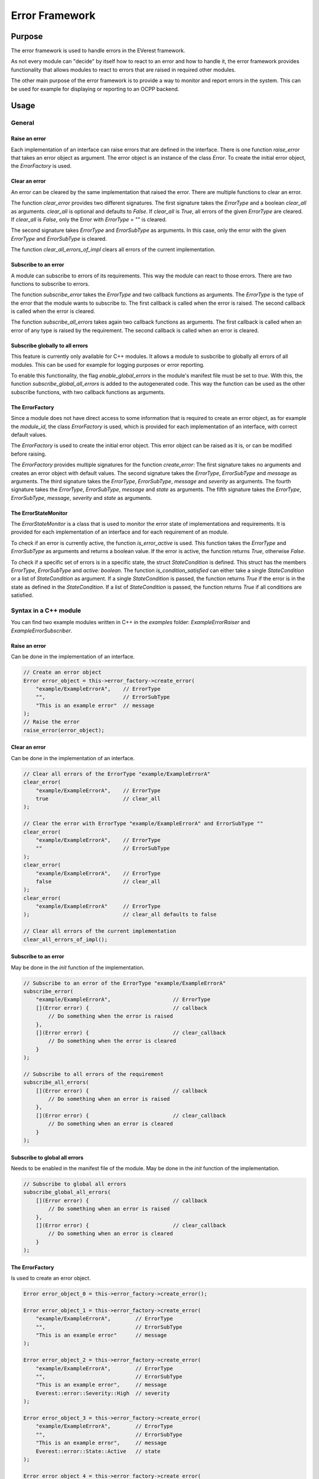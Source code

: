 .. error_framework:

Error Framework
####################

****************************
Purpose
****************************

The error framework is used to handle errors in the EVerest framework.

As not every module can "decide" by itself how to react to an error and how
to handle it, the error framework provides functionality that allows modules
to react to errors that are raised in required other modules.

The other main purpose of the error framework is to provide a way to monitor
and report errors in the system. This can be used for example for displaying
or reporting to an OCPP backend.

****************************
Usage
****************************

General
============

Raise an error
--------------------

Each implementation of an interface can raise errors that are defined in the
interface. There is one function `raise_error` that takes an error object as
argument. The error object is an instance of the class `Error`. To create
the initial error object, the `ErrorFactory` is used.

Clear an error
--------------------

An error can be cleared by the same implementation that raised the error. There
are multiple functions to clear an error.

The function `clear_error` provides two different signatures. The first
signature takes the `ErrorType` and a boolean `clear_all` as arguments.
`clear_all` is optional and defaults to `False`. If `clear_all` is `True`,
all errors of the given `ErrorType` are cleared. If `clear_all` is `False`,
only the Error with `ErrorType` = "" is cleared.

The second signature takes `ErrorType` and `ErrorSubType` as arguments.
In this case, only the error with the given `ErrorType` and `ErrorSubType`
is cleared.

The function `clear_all_errors_of_impl` clears all errors of the current
implementation.

Subscribe to an error
--------------------

A module can subscribe to errors of its requirements. This way the module can
react to those errors. There are two functions to subscribe to errors.

The function `subscribe_error` takes the `ErrorType` and two callback functions
as arguments.
The `ErrorType` is the type of the error that the module wants to subscribe to.
The first callback is called when the error is raised.
The second callback is called when the error is cleared.

The function `subscribe_all_errors` takes again two callback functions as
arguments. The first callback is called when an error of any type is raised by
the requirement. The second callback is called when an error is cleared.

Subscribe globally to all errors
------------------------------

This feature is currently only available for C++ modules. It allows a module
to susbcribe to globally all errors of all modules. This can be used for
example for logging purposes or error reporting.

To enable this functionality, the flag `enable_global_errors` in the module's
manifest file must be set to `true`.
With this, the function `subscribe_global_all_errors` is added to the
autogenerated code. This way the function can be used as the other subscribe
functions, with two callback functions as arguments.

The ErrorFactory
-----------------------

Since a module does not have direct access to some information that is required
to create an error object, as for example the `module_id`, the class
`ErrorFactory` is used, which is provided for each implementation of an
interface, with correct default values.

The `ErrorFactory` is used to create the initial error object.
This error object can be raised as it is, or can be modified before raising.

The `ErrorFactory` provides multiple signatures for the function
`create_error`: The first signature takes no arguments and creates an error
object with default values. The second signature takes the `ErrorType`,
`ErrorSubType` and `message` as arguments. The third signature takes the
`ErrorType`, `ErrorSubType`, `message` and `severity` as arguments. The fourth
signature takes the `ErrorType`, `ErrorSubType`, `message` and `state` as
arguments. The fifth signature takes the `ErrorType`, `ErrorSubType`,
`message`, `severity` and `state` as arguments.

The ErrorStateMonitor
-----------------------

The `ErrorStateMonitor` is a class that is used to monitor the error state of
implementations and requirements.
It is provided for each implementation of an interface and for each requirement
of an module.

To check if an error is currently active, the function `is_error_active` is
used. This function takes the `ErrorType` and `ErrorSubType` as arguments and
returns a boolean value. If the error is active, the function returns `True`,
otherwise `False`.

To check if a specific set of errors is in a specific state, the struct
`StateCondition` is defined.
This struct has the members `ErrorType`, `ErrorSubType` and `active: boolean`.
The function `is_condition_satisfied` can either take a single `StateCondition`
or a list of `StateCondition` as argument.
If a single `StateCondition` is passed, the function returns `True` if the
error is in the state as defined in the `StateCondition`.
If a list of `StateCondition` is passed, the function returns `True` if all
conditions are satisfied.

Syntax in a C++ module
====================

You can find two example modules written in C++ in the `examples` folder:
`ExampleErrorRaiser` and `ExampleErrorSubscriber`.

Raise an error
--------------------

Can be done in the implementation of an interface.

.. code-block:: cpp

    // Create an error object
    Error error_object = this->error_factory->create_error(
        "example/ExampleErrorA",    // ErrorType
        "",                         // ErrorSubType
        "This is an example error"  // message
    );
    // Raise the error
    raise_error(error_object);


Clear an error
--------------------

Can be done in the implementation of an interface.

.. code-block:: cpp

    // Clear all errors of the ErrorType "example/ExampleErrorA"
    clear_error(
        "example/ExampleErrorA",    // ErrorType
        true                        // clear_all
    );

    // Clear the error with ErrorType "example/ExampleErrorA" and ErrorSubType ""
    clear_error(
        "example/ExampleErrorA",    // ErrorType
        ""                          // ErrorSubType
    );
    clear_error(
        "example/ExampleErrorA",    // ErrorType
        false                       // clear_all
    );
    clear_error(
        "example/ExampleErrorA"     // ErrorType
    );                              // clear_all defaults to false

    // Clear all errors of the current implementation
    clear_all_errors_of_impl();

Subscribe to an error
--------------------

May be done in the `init` function of the implementation.

.. code-block:: cpp

    // Subscribe to an error of the ErrorType "example/ExampleErrorA"
    subscribe_error(
        "example/ExampleErrorA",                    // ErrorType
        [](Error error) {                           // callback
            // Do something when the error is raised
        },
        [](Error error) {                           // clear_callback
            // Do something when the error is cleared
        }
    );

    // Subscribe to all errors of the requirement
    subscribe_all_errors(
        [](Error error) {                           // callback
            // Do something when an error is raised
        },
        [](Error error) {                           // clear_callback
            // Do something when an error is cleared
        }
    );

Subscribe to global all errors
------------------------------

Needs to be enabled in the manifest file of the module. May be done in the
`init` function of the implementation.

.. code-block:: cpp

    // Subscribe to global all errors
    subscribe_global_all_errors(
        [](Error error) {                           // callback
            // Do something when an error is raised
        },
        [](Error error) {                           // clear_callback
            // Do something when an error is cleared
        }
    );

The ErrorFactory
-----------------------

Is used to create an error object.

.. code-block:: cpp

    Error error_object_0 = this->error_factory->create_error();

    Error error_object_1 = this->error_factory->create_error(
        "example/ExampleErrorA",        // ErrorType
        "",                             // ErrorSubType
        "This is an example error"      // message
    );

    Error error_object_2 = this->error_factory->create_error(
        "example/ExampleErrorA",        // ErrorType
        "",                             // ErrorSubType
        "This is an example error",     // message
        Everest::error::Severity::High  // severity
    );

    Error error_object_3 = this->error_factory->create_error(
        "example/ExampleErrorA",        // ErrorType
        "",                             // ErrorSubType
        "This is an example error",     // message
        Everest::error::State::Active   // state
    );

    Error error_object_4 = this->error_factory->create_error(
        "example/ExampleErrorA",        // ErrorType
        "",                             // ErrorSubType
        "This is an example error",     // message
        Everest::error::Severity::High, // severity
        Everest::error::State::Active   // state
    );

The ErrorStateMonitor
-----------------------

Is used to monitor the error state of implementations and requirements.
Can be accessed in the implementation of an interface / anytime for
requirements.

Get the `ErrorStateMonitor`:

.. code-block:: cpp

    // Get the ErrorStateMonitor of an implementation
    std::shared_ptr<ErrorStateMonitor>& monitor = this->error_state_monitor;

    // Get the ErrorStateMonitor of a requirement
    std::shared_ptr<ErrorStateMonitor>& monitor = this->mod->r_example_raiser->error_state_monitor;

Check if an error is active:

.. code-block:: cpp

    // Check if an error of the ErrorType "example/ExampleErrorA" is active
    bool is_active = monitor->is_error_active(
        "example/ExampleErrorA",    // ErrorType
        ""                          // ErrorSubType
    );

Check if a specific set of errors is in a specific state:

.. code-block:: cpp

    // Check if an error of the ErrorType "example/ExampleErrorA" is active
    StateCondition condition = {
        "example/ExampleErrorA",        // ErrorType
        "",                             // ErrorSubType
        true                            // active
    };
    bool is_satisfied = monitor->is_condition_satisfied(condition);

    // Check if multiple errors are active
    std::list<StateCondition> conditions = {
        {
            "example/ExampleErrorA",    // ErrorType
            "",                         // ErrorSubType
            true                        // active
        },
        {
            "example/ExampleErrorB",    // ErrorType
            "",                         // ErrorSubType
            true                        // active
        }
    };
    bool are_satisfied = monitor->is_condition_satisfied(conditions);

Syntax in a Python module
====================

You can find two example modules written in Python in the `examples` folder:
`PyExampleErrorRaiser` and `PyExampleErrorSubscriber`.

The error related classes need to be imported from the `everest` module.

.. code-block:: python

    from everest.framework import error

Raise an error
--------------------

Can be done in the implementation of an interface after initializing.
In opposite to the C++ implementation, the raise function is called on the
module object and takes additionally the `implementation_id` as argument.

.. code-block:: python

    # Create an error object
    error_object = self._mod.get_error_factory("example_raiser").create_error(
        "example/ExampleErrorA",    # ErrorType
        "",                         # ErrorSubType
        "This is an example error"  # message
    )
    # Raise the error
    self._mod.raise_error(
        "example_raiser",           # implementation_id
        error_object                # error
    )

Clear an error
--------------------

Can be done in the implementation of an interface after raising.
In opposite to the C++ implementation, the clear function is called on the
module object and takes additionally the `implementation_id` as argument.

.. code-block:: python

    # Clear all errors of the ErrorType "example/ExampleErrorA"
    self._mod.clear_error(
        "example_raiser",           # implementation_id
        "example/ExampleErrorA",    # ErrorType
        True                        # clear_all
    )

    # Clear the error with ErrorType "example/ExampleErrorA" and ErrorSubType ""
    self._mod.clear_error(
        "example_raiser",           # implementation_id
        "example/ExampleErrorA",    # ErrorType
        ""                          # ErrorSubType
    )
    self._mod.clear_error(
        "example_raiser",           # implementation_id
        "example/ExampleErrorA",    # ErrorType
        False                       # clear_all
    )
    self._mod.clear_error(
        "example_raiser",           # implementation_id
        "example/ExampleErrorA"     # ErrorType
    )                               # clear_all defaults to false

    # Clear all errors of the current implementation
    self._mod.clear_all_errors_of_impl(
        "example_raiser"            # implementation_id
    )

Subscribe to an error
--------------------

Can be done in the `init` function of the implementation.
In opposite to the C++ implementation, the subscribe function is called on the
module object and takes additionally the `requirement` as argument.

.. code-block:: python

    # Subscribe to an error of the ErrorType "example/ExampleErrorA"
    self._mod.subscribe_error(
        self._setup.connections["example_raiser"][0],   # requirement
        "example/ExampleErrorA",                        # ErrorType
        lambda error: print("Error raised: ", error),   # callback
        lambda error: print("Error cleared: ", error)   # clear_callback
    )

    # Subscribe to all errors of the requirement
    self._mod.subscribe_all_errors(
        self._setup.connections["example_raiser"][0],   # implementation_id
        lambda error: print("Error raised: ", error),   # callback
        lambda error: print("Error cleared: ", error)   # clear_callback
    )

Subscribe to global all errors
------------------------------

This feature is currently only available for C++ modules.

The ErrorFactory
-----------------------

Is used to create an error object.

.. code-block:: python

    error_object_0 = self._mod.get_error_factory("example_raiser").create_error()

    error_object_1 = self._mod.get_error_factory("example_raiser").create_error(
        "example/ExampleErrorA",        # ErrorType
        "",                             # ErrorSubType
        "This is an example error"      # message
    )

    error_object_2 = self._mod.get_error_factory("example_raiser").create_error(
        "example/ExampleErrorA",        # ErrorType
        "",                             # ErrorSubType
        "This is an example error",     # message
        error.Severity.High             # severity
    )

    error_object_3 = self._mod.get_error_factory("example_raiser").create_error(
        "example/ExampleErrorA",        # ErrorType
        "",                             # ErrorSubType
        "This is an example error",     # message
        error.State.Active              # state
    )

    error_object_4 = self._mod.get_error_factory("example_raiser").create_error(
        "example/ExampleErrorA",        # ErrorType
        "",                             # ErrorSubType
        "This is an example error",     # message
        error.Severity.High,            # severity
        error.State.Active              # state
    )

The ErrorStateMonitor
-----------------------

Get the `ErrorStateMonitor`:

.. code-block:: python

    # Get the ErrorStateMonitor of an implementation
    monitor = self._mod.get_error_state_monitor_impl(
        "example_raiser"                                # implementation_id
    )

    # Get the ErrorStateMonitor of a requirement
    monitor = self._mod.get_error_state_monitor_req(
        self._setup.connections["example_raiser"][0]    # requirement
    )

Check if an error is active:

.. code-block:: python

    # Check if an error of the ErrorType "example/ExampleErrorA" is active
    is_active = monitor.is_error_active(
        "example/ExampleErrorA",    # ErrorType
        ""                          # ErrorSubType
    )

Check if a specific set of errors is in a specific state:

.. code-block:: python

    # Check if an error of the ErrorType "example/ExampleErrorA" is active
    condition = error.StateCondition(
        "example/ExampleErrorA",    # ErrorType
        "",                         # ErrorSubType
        True                        # active
    )
    is_satisfied = monitor.is_condition_satisfied(condition)

    # Check if multiple errors are active
    conditions = [
        error.StateCondition(
            "example/ExampleErrorA",    # ErrorType
            "",                         # ErrorSubType
            True                        # active
        ),
        error.StateCondition(
            "example/ExampleErrorB",    # ErrorType
            "",                         # ErrorSubType
            True                        # active
        )
    ]
    are_satisfied = monitor.is_condition_satisfied(conditions)

Syntax in a Javascript module
========================

You can find two example modules written in Javascript in the `examples` folder:
`JsExampleErrorRaiser` and `JsExampleErrorSubscriber`.

Raise an error
--------------------

Can be done in the implementation of an interface after initializing.

.. code-block:: javascript

    // Create an error object
    let error_object = mod.provides.example_raiser.error_factory.create_error(
        "example/ExampleErrorA",    // ErrorType
        "",                         // ErrorSubType
        "This is an example error"  // message
    );
    // Raise the error
    mod.provides.example_raiser.raise_error(error_object);

Clear an error
--------------------

Can be done in the implementation of an interface after raising.

.. code-block:: javascript

    // Clear all errors of the ErrorType "example/ExampleErrorA"
    mod.provides.example_raiser.clear_error(
        "example/ExampleErrorA",    // ErrorType
        true                        // clear_all
    );

    // Clear the error with ErrorType "example/ExampleErrorA" and ErrorSubType ""
    mod.provides.example_raiser.clear_error(
        "example/ExampleErrorA",    // ErrorType
        ""                          // ErrorSubType
    );
    mod.provides.example_raiser.clear_error(
        "example/ExampleErrorA",    // ErrorType
        false                       // clear_all
    );
    mod.provides.example_raiser.clear_error(
        "example/ExampleErrorA"     // ErrorType
    );                              // clear_all defaults to false

    // Clear all errors of the current implementation
    mod.provides.example_raiser.clear_all_errors_of_impl();

Subscribe to an error
-----------------------

May be done in the `init` function of the implementation. In Javascript,
the subscription is limited to only one callback per subscription.
So the example below wouldn't be possible since it would subscribe two times
to `example/ExampleErrorA`.

.. code-block:: javascript

    // Subscribe to an error of the ErrorType "example/ExampleErrorA"
    setup.uses.example_raiser.subscribe_error(
        "example/ExampleErrorA",                    // ErrorType
        (error) => {                                // callback
            // Do something when the error is raised
        },
        (error) => {                                // clear_callback
            // Do something when the error is cleared
        }
    );

    // Subscribe to all errors of the requirement
    setup.uses.example_raiser.subscribe_all_errors(
        (error) => {                                // callback
            // Do something when an error is raised
        },
        (error) => {                                // clear_callback
            // Do something when an error is cleared
        }
    );

Subscribe to global all errors
------------------------------

This feature is currently only available for C++ modules.

The ErrorFactory
-----------------------

Is used to create new error objects. The function signature of `create_error`
with arguments `ErrorType`, `ErrorSubType`, `message`, and `state` is not
available in Javascript.

.. code-block:: javascript

    let error_object_0 = mod.provides.example_raiser.error_factory.create_error();

    let error_object_1 = mod.provides.example_raiser.error_factory.create_error(
        "example/ExampleErrorA",        // ErrorType
        "",                             // ErrorSubType
        "This is an example error"      // message
    );

    let error_object_2 = mod.provides.example_raiser.error_factory.create_error(
        "example/ExampleErrorA",        // ErrorType
        "",                             // ErrorSubType
        "This is an example error",     // message
        error.Severity.High             // severity
    );

    let error_object_4 = mod.provides.example_raiser.error_factory.create_error(
        "example/ExampleErrorA",        // ErrorType
        "",                             // ErrorSubType
        "This is an example error",     // message
        error.Severity.High,            // severity
        error.State.Active              // state
    );

The ErrorStateMonitor
-----------------------

Get the `ErrorStateMonitor`:

.. code-block:: javascript

    // Get the ErrorStateMonitor of an implementation
    let monitor = mod.provides.example_raiser.error_state_monitor;

    // Get the ErrorStateMonitor of a requirement
    let monitor = setup.uses.example_raiser.error_state_monitor;

Check if an error is active:

.. code-block:: javascript

    // Check if an error of the ErrorType "example/ExampleErrorA" is active
    let is_active = monitor.is_error_active(
        "example/ExampleErrorA",    // ErrorType
        ""                          // ErrorSubType
    );

Check if a specific set of errors is in a specific state:

.. code-block:: javascript

    // Check if an error of the ErrorType "example/ExampleErrorA" is active
    let condition = {
        ErrorType: "example/ExampleErrorA",         // ErrorType
        ErrorSubType: "",                           // ErrorSubType
        active: true                                // active
    };
    let is_satisfied = monitor.is_condition_satisfied(condition);

    // Check if multiple errors are active
    let conditions = [
        {
            ErrorType: "example/ExampleErrorA",     // ErrorType
            ErrorSubType: "",                       // ErrorSubType
            active: true                            // active
        },
        {
            ErrorType: "example/ExampleErrorB",     // ErrorType
            ErrorSubType: "",                       // ErrorSubType
            active: true                            // active
        }
    ];
    let are_satisfied = monitor.is_condition_satisfied(conditions);

***************************
Usage Guide
***************************

Creating Error objects
=======================

Error objects may always be created using the `ErrorFactory` of the
implementation.

Error objects can be edited after creatiion, before raising them.

The following attributes may not be changed after creation:
- `timestamp`
- `origin.module_id`
- `origin.implementation_id`
- `uuid`

The global subscription
=======================

If a module is subscribed to global all errors, it may do only "reporting"
actions, but no "handling" actions. This means that the module does not change
its behavior based on the error, but only reports the error for example to a
log file.

Treating of specific Error Types
================================

This section describes the handling of specific error types.
Currently it is still under construction, so please check regularly for
updates.

* The *evse_board_support/VendorError* is a generic error type which is used
with vendor specific sub_types, which can be for example vendor specific
error codes. The *evse_board_support/VendorError* is raised to prevent charging
in `EVSEManager` module. The `EVSEManager` needs to require the
`evse_board_support` module.
* The *evse_board_support/VendorWarning* is a generic error type which is used
with vendor specific sub_types, which can be for example vendor specific
error codes. The *evse_board_support/VendorWarning* is raised to report an
error that does not prevent charging in `EVSEManager` module.

****************************
Architecture
****************************

t.b.d.

This section is still under construction. The most is implemented in the
directories `include/utils/error/` and `lib/error/` in the `everest-framework`
repository.
